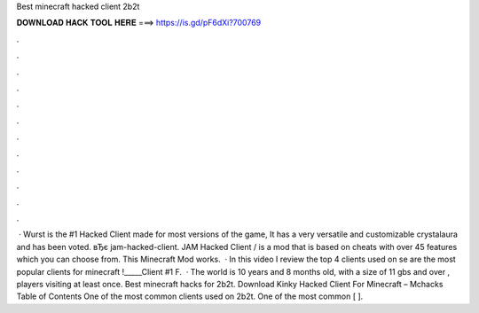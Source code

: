Best minecraft hacked client 2b2t

𝐃𝐎𝐖𝐍𝐋𝐎𝐀𝐃 𝐇𝐀𝐂𝐊 𝐓𝐎𝐎𝐋 𝐇𝐄𝐑𝐄 ===> https://is.gd/pF6dXi?700769

.

.

.

.

.

.

.

.

.

.

.

.

 · Wurst is the #1 Hacked Client made for most versions of the game, It has a very versatile and customizable crystalaura and has been voted. вЂє jam-hacked-client. JAM Hacked Client / is a mod that is based on cheats with over 45 features which you can choose from. This Minecraft Mod works.  · In this video I review the top 4 clients used on se are the most popular clients for minecraft !_____Client #1 F.  · The world is 10 years and 8 months old, with a size of ‭11 gbs and over , players visiting at least once. Best minecraft hacks for 2b2t. Download Kinky Hacked Client For Minecraft – Mchacks Table of Contents One of the most common clients used on 2b2t. One of the most common [ ].